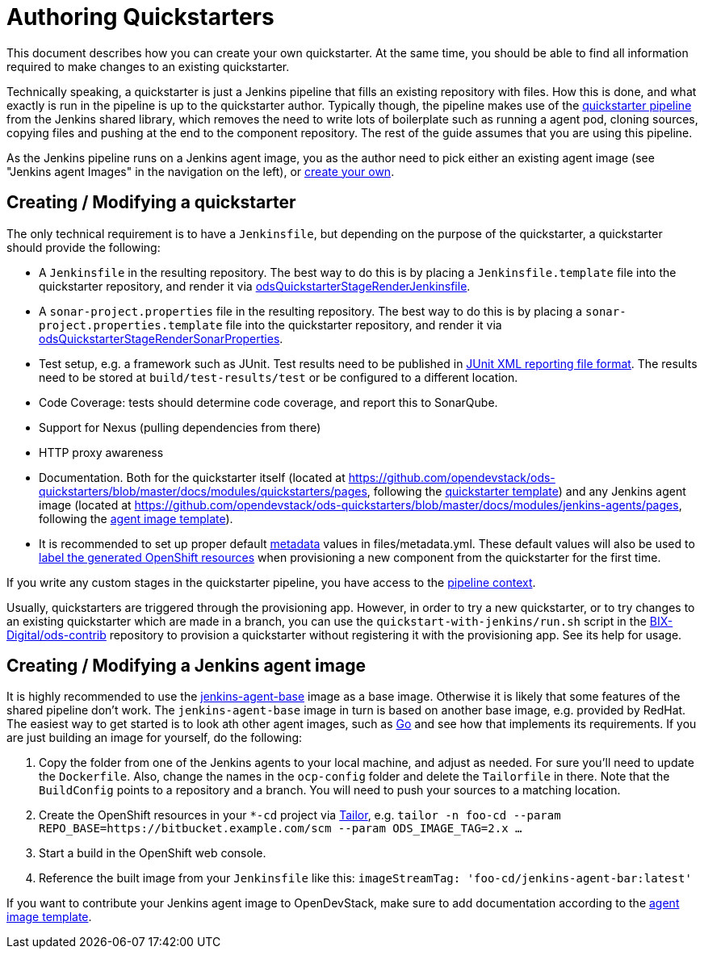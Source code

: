 = Authoring Quickstarters

This document describes how you can create your own quickstarter. At the same time, you should be able to find all information required to make changes to an existing quickstarter.

Technically speaking, a quickstarter is just a Jenkins pipeline that fills an existing repository with files. How this is done, and what exactly is run in the pipeline is up to the quickstarter author. Typically though, the pipeline makes use of the xref:jenkins-shared-library:quickstarter-pipeline.adoc[quickstarter pipeline] from the Jenkins shared library, which removes the need to write lots of boilerplate such as running a agent pod, cloning sources, copying files and pushing at the end to the component repository. The rest of the guide assumes that you are using this pipeline.

As the Jenkins pipeline runs on a Jenkins agent image, you as the author need to pick either an existing agent image (see "Jenkins agent Images" in the navigation on the left), or <<_creating_modifying_a_jenkins_agent_image,create your own>>.

== Creating / Modifying a quickstarter

The only technical requirement is to have a `Jenkinsfile`, but depending on the purpose of the quickstarter, a quickstarter should provide the following:

- A `Jenkinsfile` in the resulting repository. The best way to do this is by placing a `Jenkinsfile.template` file into the quickstarter repository, and render it via xref:jenkins-shared-library:quickstarter-pipeline.adoc#_odsquickstarterstagerenderjenkinsfile[odsQuickstarterStageRenderJenkinsfile].
- A `sonar-project.properties` file in the resulting repository. The best way to do this is by placing a `sonar-project.properties.template` file into the quickstarter repository, and render it via xref:jenkins-shared-library:quickstarter-pipeline.adoc#_odsquickstarterstagerendersonarproperties[odsQuickstarterStageRenderSonarProperties].
- Test setup, e.g. a framework such as JUnit. Test results need to be published in https://llg.cubic.org/docs/junit/[JUnit XML reporting file format]. The results need to be stored at `build/test-results/test` or be configured to a different location.
- Code Coverage: tests should determine code coverage, and report this to SonarQube.
- Support for Nexus (pulling dependencies from there)
- HTTP proxy awareness
- Documentation. Both for the quickstarter itself (located at https://github.com/opendevstack/ods-quickstarters/blob/master/docs/modules/quickstarters/pages, following the https://github.com/opendevstack/ods-quickstarters/blob/master/docs/modules/quickstarters/pages/$$__QUICKSTARTER_TEMPLATE$$.adoc[quickstarter template]) and any Jenkins agent image (located at https://github.com/opendevstack/ods-quickstarters/blob/master/docs/modules/jenkins-agents/pages, following the https://github.com/opendevstack/ods-quickstarters/blob/master/docs/modules/jenkins-agents/pages/$$__JENKINS_AGENT_TEMPLATE$$.adoc[agent image template]).
- It is recommended to set up proper default xref:quickstarters:metadata.adoc[metadata] values in files/metadata.yml. These default values will also be used to xref:jenkins-shared-library:labelling.adoc[label the generated OpenShift resources] when provisioning a new component from the quickstarter for the first time.

If you write any custom stages in the quickstarter pipeline, you have access to the xref:jenkins-shared-library:quickstarter-pipeline.adoc#_pipeline_context[pipeline context].

Usually, quickstarters are triggered through the provisioning app. However, in order to try a new quickstarter, or to try changes to an existing quickstarter which are made in a branch, you can use the `quickstart-with-jenkins/run.sh` script in the https://github.com/BIX-Digital/ods-contrib[BIX-Digital/ods-contrib] repository to provision a quickstarter without registering it with the provisioning app. See its help for usage.

== Creating / Modifying a Jenkins agent image

It is highly recommended to use the xref:jenkins:agent-base.adoc[jenkins-agent-base] image as a base image. Otherwise it is likely that some features of the shared pipeline don't work. The `jenkins-agent-base` image in turn is based on another base image, e.g. provided by RedHat. The easiest way to get started is to look ath other agent images, such as xref:jenkins-agents:golang.adoc[Go] and see how that implements its requirements. If you are just building an image for yourself, do the following:

. Copy the folder from one of the Jenkins agents to your local machine, and adjust as needed. For sure you'll need to update the `Dockerfile`. Also, change the names in the `ocp-config` folder and delete the `Tailorfile` in there. Note that the `BuildConfig` points to a repository and a branch. You will need to push your sources to a matching location.
. Create the OpenShift resources in your `*-cd` project via https://github.com/opendevstack/tailor[Tailor], e.g. `tailor -n foo-cd --param REPO_BASE=https://bitbucket.example.com/scm --param ODS_IMAGE_TAG=2.x ...`
. Start a build in the OpenShift web console.
. Reference the built image from your `Jenkinsfile` like this: `imageStreamTag: 'foo-cd/jenkins-agent-bar:latest'`

If you want to contribute your Jenkins agent image to OpenDevStack, make sure to add documentation according to the https://github.com/opendevstack/ods-quickstarters/blob/master/docs/modules/jenkins-agents/pages/__JENKINS_agent_TEMPLATE_README.adoc[agent image template].

